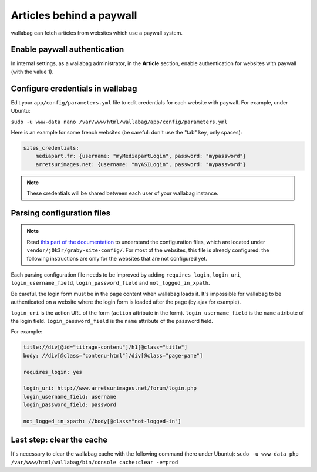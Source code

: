 Articles behind a paywall
=========================

wallabag can fetch articles from websites which use a paywall system.

Enable paywall authentication
-----------------------------

In internal settings, as a wallabag administrator, in the **Article** section, enable authentication for websites with paywall (with the value 1).

Configure credentials in wallabag
---------------------------------

Edit your ``app/config/parameters.yml`` file to edit credentials for each website with paywall. For example, under Ubuntu:

``sudo -u www-data nano /var/www/html/wallabag/app/config/parameters.yml``

Here is an example for some french websites (be careful: don't use the "tab" key, only spaces):

.. code:: yaml

    sites_credentials:
        mediapart.fr: {username: "myMediapartLogin", password: "mypassword"}
        arretsurimages.net: {username: "myASILogin", password: "mypassword"}

.. note::

    These credentials will be shared between each user of your wallabag instance.

Parsing configuration files
---------------------------

.. note::

    Read `this part of the documentation <http://doc.wallabag.org/en/master/user/errors_during_fetching.html>`_ to understand the configuration files, which are located under ``vendor/j0k3r/graby-site-config/``. For most of the websites, this file is already configured: the following instructions are only for the websites that are not configured yet.

Each parsing configuration file needs to be improved by adding ``requires_login``, ``login_uri``,
``login_username_field``, ``login_password_field`` and ``not_logged_in_xpath``.

Be careful, the login form must be in the page content when wallabag loads it. It's impossible for wallabag to be authenticated
on a website where the login form is loaded after the page (by ajax for example).

``login_uri`` is the action URL of the form (``action`` attribute in the form).
``login_username_field`` is the ``name`` attribute of the login field.
``login_password_field`` is the ``name`` attribute of the password field.

For example:

.. code::

    title://div[@id="titrage-contenu"]/h1[@class="title"]
    body: //div[@class="contenu-html"]/div[@class="page-pane"]

    requires_login: yes

    login_uri: http://www.arretsurimages.net/forum/login.php
    login_username_field: username
    login_password_field: password

    not_logged_in_xpath: //body[@class="not-logged-in"]
    
Last step: clear the cache
--------------------------
    
It's necessary to clear the wallabag cache with the following command (here under Ubuntu): ``sudo -u www-data php /var/www/html/wallabag/bin/console cache:clear -e=prod``
